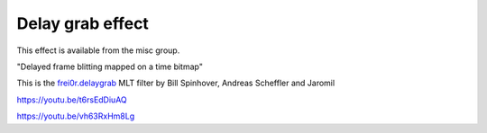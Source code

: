 .. metadata-placeholder

   :authors: - Yuri Chornoivan
             - Ttguy (https://userbase.kde.org/User:Ttguy)
             - Mvessi (https://userbase.kde.org/User:Mvessi)

   :license: Creative Commons License SA 4.0

.. _delay_grab:

Delay grab effect
=================

.. contents::


This effect is available from the misc group.

"Delayed frame blitting mapped on a time bitmap" 

This is the `frei0r.delaygrab <http://www.mltframework.org/bin/view/MLT/FilterFrei0r-delaygrab>`_ MLT filter by Bill Spinhover, Andreas Scheffler and Jaromil 

https://youtu.be/t6rsEdDiuAQ

https://youtu.be/vh63RxHm8Lg